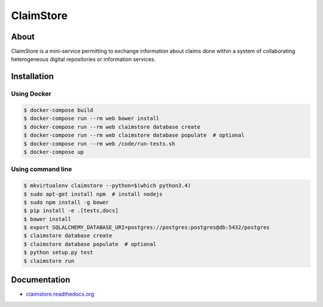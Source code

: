 ============
 ClaimStore
============

.. image:: https://travis-ci.org/inveniosoftware/claimstore.svg?branch=master
   :target: https://travis-ci.org/inveniosoftware/claimstore

.. image:: https://coveralls.io/repos/inveniosoftware/claimstore/badge.svg?branch=master
   :target: https://coveralls.io/r/inveniosoftware/claimstore

.. image:: https://img.shields.io/badge/licence-GPL_3-green.svg?style=flat
   :target: https://raw.githubusercontent.com/inveniosoftware/claimstore/master/LICENSE

.. image:: https://badges.gitter.im/Join%20Chat.svg
   :target: https://gitter.im/inveniosoftware/claimstore?utm_source=badge&utm_medium=badge&utm_campaign=pr-badge

About
-----

ClaimStore is a mini-service permitting to exchange information about
claims done within a system of collaborating heterogeneous digital
repositories or information services.

Installation
------------

Using Docker
++++++++++++

.. code-block:: console

   $ docker-compose build
   $ docker-compose run --rm web bower install
   $ docker-compose run --rm web claimstore database create
   $ docker-compose run --rm web claimstore database populate  # optional
   $ docker-compose run --rm web /code/run-tests.sh
   $ docker-compose up

Using command line
++++++++++++++++++

.. code-block:: console

   $ mkvirtualenv claimstore --python=$(which python3.4)
   $ sudo apt-get install npm  # install nodejs
   $ sudo npm install -g bower
   $ pip install -e .[tests,docs]
   $ bower install
   $ export SQLALCHEMY_DATABASE_URI=postgres://postgres:postgres@db:5432/postgres
   $ claimstore database create
   $ claimstore database populate  # optional
   $ python setup.py test
   $ claimstore run

Documentation
-------------

- `claimstore.readthedocs.org <http://claimstore.readthedocs.org/>`_
